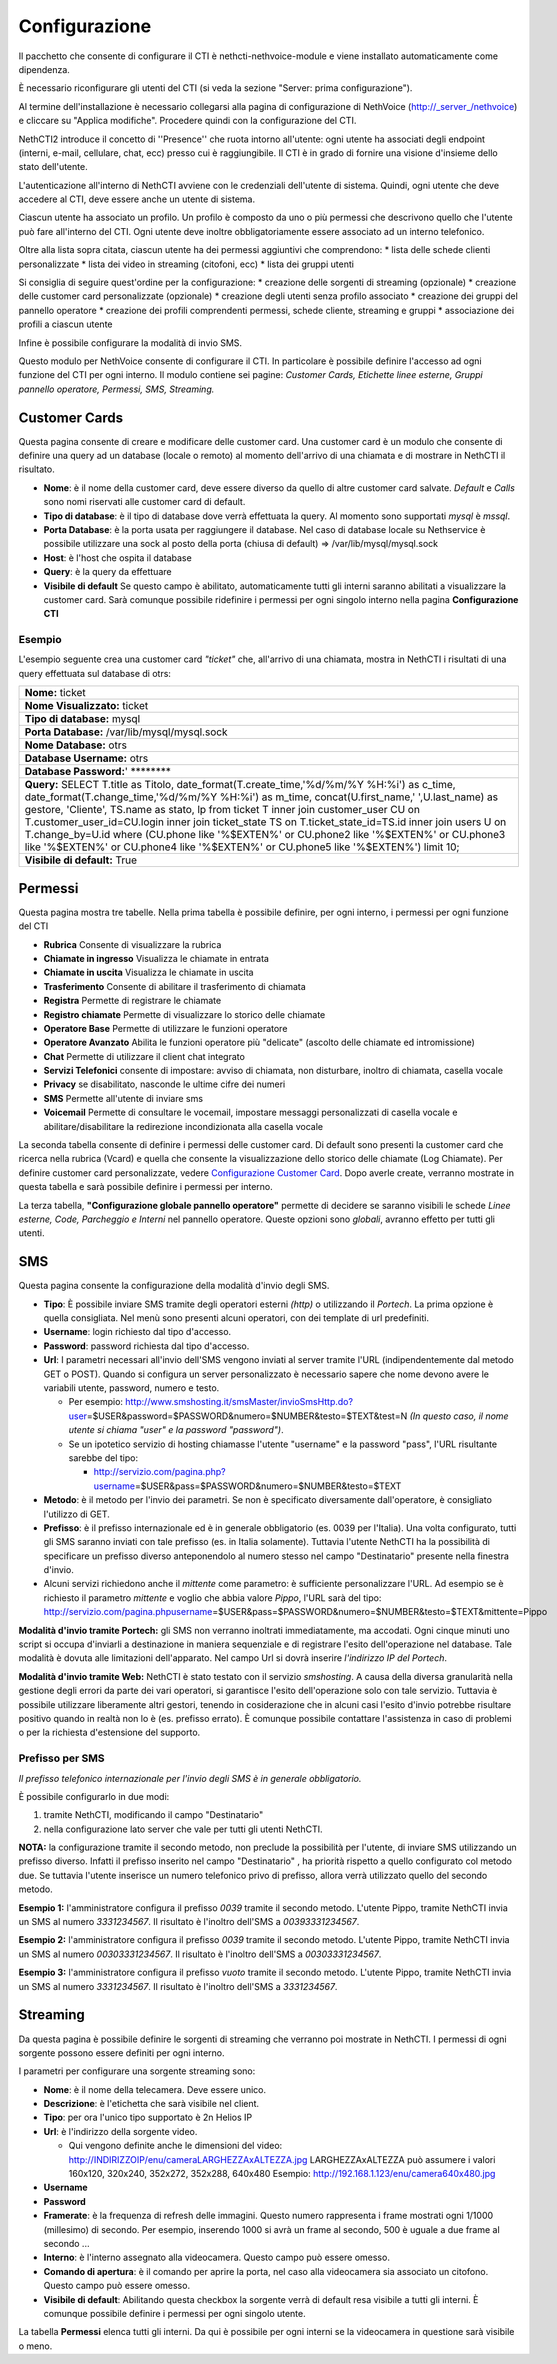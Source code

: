 ==============
Configurazione
==============

Il pacchetto che consente di configurare il CTI è nethcti-nethvoice-module e viene installato automaticamente come dipendenza.

È necessario riconfigurare gli utenti del CTI (si veda la sezione "Server: prima configurazione").



Al termine dell'installazione è necessario collegarsi alla pagina di configurazione di NethVoice (http://_server_/nethvoice) e cliccare su "Applica modifiche". Procedere quindi con la configurazione del CTI.

NethCTI2 introduce il concetto di ''Presence'' che ruota intorno all'utente: ogni utente ha associati degli endpoint (interni, e-mail, cellulare, chat, ecc) presso cui è raggiungibile. Il CTI è in grado di fornire una visione d'insieme dello stato dell'utente. 

L'autenticazione all'interno di NethCTI avviene con le credenziali dell'utente di sistema. Quindi, ogni utente che deve accedere al CTI, deve essere anche un utente di sistema.

Ciascun utente ha associato un profilo. Un profilo è composto da uno o più permessi che descrivono quello che l'utente può fare all'interno del CTI.
Ogni utente deve inoltre obbligatoriamente essere associato ad un interno telefonico.

Oltre alla lista sopra citata, ciascun utente ha dei permessi aggiuntivi che comprendono:
* lista delle schede clienti personalizzate
* lista dei video in streaming (citofoni, ecc)
* lista dei gruppi utenti

Si consiglia di seguire quest'ordine per la configurazione:
* creazione delle sorgenti di streaming (opzionale)
* creazione delle customer card personalizzate (opzionale)
* creazione degli utenti senza profilo associato
* creazione dei gruppi del pannello operatore
* creazione dei profili comprendenti permessi, schede cliente, streaming e gruppi
* associazione dei profili a ciascun utente

Infine è possibile configurare la modalità di invio SMS.




Questo modulo per NethVoice consente di configurare il CTI. In
particolare è possibile definire l'accesso ad ogni funzione del CTI per
ogni interno. Il modulo contiene sei pagine: *Customer Cards, Etichette
linee esterne, Gruppi pannello operatore, Permessi, SMS, Streaming.*

Customer Cards
==============

Questa pagina consente di creare e modificare delle customer card. Una
customer card è un modulo che consente di definire una query ad un
database (locale o remoto) al momento dell'arrivo di una chiamata e di
mostrare in NethCTI il risultato.

-  **Nome**: è il nome della customer card, deve essere diverso da
   quello di altre customer card salvate. *Default* e *Calls* sono nomi
   riservati alle customer card di default.
-  **Tipo di database**: è il tipo di database dove verrà effettuata la
   query. Al momento sono supportati *mysql* è *mssql*.
-  **Porta Database**: è la porta usata per raggiungere il database. Nel
   caso di database locale su Nethservice è possibile utilizzare una
   sock al posto della porta (chiusa di default) =>
   /var/lib/mysql/mysql.sock
-  **Host**: è l'host che ospita il database
-  **Query**: è la query da effettuare
-  **Visibile di default** Se questo campo è abilitato, automaticamente
   tutti gli interni saranno abilitati a visualizzare la customer card.
   Sarà comunque possibile ridefinire i permessi per ogni singolo
   interno nella pagina **Configurazione CTI**

Esempio
-------

L'esempio seguente crea una customer card *"ticket"* che, all'arrivo di
una chiamata, mostra in NethCTI i risultati di una query effettuata sul
database di otrs:

+-------------------------------------------------------------------------------------------------------------------------------------------------------------------------------------------------------------------------------------------------------------------------------------------------------------------------------------------------------------------------------------------------------------------------------------------------------------------------------------------------------------------------------------------------------------------------------------------+
| **Nome:** ticket                                                                                                                                                                                                                                                                                                                                                                                                                                                                                                                                                                          |
+-------------------------------------------------------------------------------------------------------------------------------------------------------------------------------------------------------------------------------------------------------------------------------------------------------------------------------------------------------------------------------------------------------------------------------------------------------------------------------------------------------------------------------------------------------------------------------------------+
| **Nome Visualizzato:** ticket                                                                                                                                                                                                                                                                                                                                                                                                                                                                                                                                                             |
+-------------------------------------------------------------------------------------------------------------------------------------------------------------------------------------------------------------------------------------------------------------------------------------------------------------------------------------------------------------------------------------------------------------------------------------------------------------------------------------------------------------------------------------------------------------------------------------------+
| **Tipo di database:** mysql                                                                                                                                                                                                                                                                                                                                                                                                                                                                                                                                                               |
+-------------------------------------------------------------------------------------------------------------------------------------------------------------------------------------------------------------------------------------------------------------------------------------------------------------------------------------------------------------------------------------------------------------------------------------------------------------------------------------------------------------------------------------------------------------------------------------------+
| **Porta Database:** /var/lib/mysql/mysql.sock                                                                                                                                                                                                                                                                                                                                                                                                                                                                                                                                             |
+-------------------------------------------------------------------------------------------------------------------------------------------------------------------------------------------------------------------------------------------------------------------------------------------------------------------------------------------------------------------------------------------------------------------------------------------------------------------------------------------------------------------------------------------------------------------------------------------+
| **Nome Database:** otrs                                                                                                                                                                                                                                                                                                                                                                                                                                                                                                                                                                   |
+-------------------------------------------------------------------------------------------------------------------------------------------------------------------------------------------------------------------------------------------------------------------------------------------------------------------------------------------------------------------------------------------------------------------------------------------------------------------------------------------------------------------------------------------------------------------------------------------+
| **Database Username:** otrs                                                                                                                                                                                                                                                                                                                                                                                                                                                                                                                                                               |
+-------------------------------------------------------------------------------------------------------------------------------------------------------------------------------------------------------------------------------------------------------------------------------------------------------------------------------------------------------------------------------------------------------------------------------------------------------------------------------------------------------------------------------------------------------------------------------------------+
| **Database Password:**' \*\*\*\*\*\*\*\*                                                                                                                                                                                                                                                                                                                                                                                                                                                                                                                                                  |
+-------------------------------------------------------------------------------------------------------------------------------------------------------------------------------------------------------------------------------------------------------------------------------------------------------------------------------------------------------------------------------------------------------------------------------------------------------------------------------------------------------------------------------------------------------------------------------------------+
| **Query:** SELECT T.title as Titolo, date\_format(T.create\_time,'%d/%m/%Y %H:%i') as c\_time, date\_format(T.change\_time,'%d/%m/%Y %H:%i') as m\_time, concat(U.first\_name,' ',U.last\_name) as gestore, 'Cliente', TS.name as stato, lp from ticket T inner join customer\_user CU on T.customer\_user\_id=CU.login inner join ticket\_state TS on T.ticket\_state\_id=TS.id inner join users U on T.change\_by=U.id where (CU.phone like '%$EXTEN%' or CU.phone2 like '%$EXTEN%' or CU.phone3 like '%$EXTEN%' or CU.phone4 like '%$EXTEN%' or CU.phone5 like '%$EXTEN%') limit 10;   |
+-------------------------------------------------------------------------------------------------------------------------------------------------------------------------------------------------------------------------------------------------------------------------------------------------------------------------------------------------------------------------------------------------------------------------------------------------------------------------------------------------------------------------------------------------------------------------------------------+
| **Visibile di default:** True                                                                                                                                                                                                                                                                                                                                                                                                                                                                                                                                                             |
+-------------------------------------------------------------------------------------------------------------------------------------------------------------------------------------------------------------------------------------------------------------------------------------------------------------------------------------------------------------------------------------------------------------------------------------------------------------------------------------------------------------------------------------------------------------------------------------------+

Permessi
========

Questa pagina mostra tre tabelle. Nella prima tabella è possibile
definire, per ogni interno, i permessi per ogni funzione del CTI

-  **Rubrica** Consente di visualizzare la rubrica
-  **Chiamate in ingresso** Visualizza le chiamate in entrata
-  **Chiamate in uscita** Visualizza le chiamate in uscita
-  **Trasferimento** Consente di abilitare il trasferimento di chiamata
-  **Registra** Permette di registrare le chiamate
-  **Registro chiamate** Permette di visualizzare lo storico delle
   chiamate
-  **Operatore Base** Permette di utilizzare le funzioni operatore
-  **Operatore Avanzato** Abilita le funzioni operatore più "delicate"
   (ascolto delle chiamate ed intromissione)
-  **Chat** Permette di utilizzare il client chat integrato
-  **Servizi Telefonici** consente di impostare: avviso di chiamata, non
   disturbare, inoltro di chiamata, casella vocale
-  **Privacy** se disabilitato, nasconde le ultime cifre dei numeri
-  **SMS** Permette all'utente di inviare sms
-  **Voicemail** Permette di consultare le vocemail, impostare messaggi
   personalizzati di casella vocale e abilitare/disabilitare la
   redirezione incondizionata alla casella vocale

La seconda tabella consente di definire i permessi delle customer card.
Di default sono presenti la customer card che ricerca nella rubrica
(Vcard) e quella che consente la visualizzazione dello storico delle
chiamate (Log Chiamate). Per definire customer card personalizzate,
vedere `Configurazione Customer Card <NethCTI_Customer_Card>`__. Dopo
averle create, verranno mostrate in questa tabella e sarà possibile
definire i permessi per interno.

La terza tabella, **"Configurazione globale pannello operatore"**
permette di decidere se saranno visibili le schede *Linee esterne, Code,
Parcheggio e Interni* nel pannello operatore. Queste opzioni sono
*globali*, avranno effetto per tutti gli utenti.

SMS
===

Questa pagina consente la configurazione della modalità d'invio degli
SMS.

-  **Tipo**: È possibile inviare SMS tramite degli operatori esterni
   *(http)* o utilizzando il *Portech*. La prima opzione è quella
   consigliata. Nel menù sono presenti alcuni operatori, con dei
   template di url predefiniti.
-  **Username**: login richiesto dal tipo d'accesso.
-  **Password**: password richiesta dal tipo d'accesso.
-  **Url**: I parametri necessari all'invio dell'SMS vengono inviati al
   server tramite l'URL (indipendentemente dal metodo GET o POST).
   Quando si configura un server personalizzato è necessario sapere che
   nome devono avere le variabili utente, password, numero e testo.

   -  Per esempio:
      http://www.smshosting.it/smsMaster/invioSmsHttp.do?user\ =$USER&password=$PASSWORD&numero=$NUMBER&testo=$TEXT&test=N
      *(In questo caso, il nome utente si chiama "user" e la password
      "password")*.
   -  Se un ipotetico servizio di hosting chiamasse l'utente "username"
      e la password "pass", l'URL risultante sarebbe del tipo:

      -  http://servizio.com/pagina.php?username\ =$USER&pass=$PASSWORD&numero=$NUMBER&testo=$TEXT

-  **Metodo**: è il metodo per l'invio dei parametri. Se non è
   specificato diversamente dall'operatore, è consigliato l'utilizzo di
   GET.
-  **Prefisso**: è il prefisso internazionale ed è in generale
   obbligatorio (es. 0039 per l'Italia). Una volta configurato, tutti
   gli SMS saranno inviati con tale prefisso (es. in Italia solamente).
   Tuttavia l'utente NethCTI ha la possibilità di specificare un
   prefisso diverso anteponendolo al numero stesso nel campo
   "Destinatario" presente nella finestra d'invio.

-  Alcuni servizi richiedono anche il *mittente* come parametro: è
   sufficiente personalizzare l'URL. Ad esempio se è richiesto il
   parametro *mittente* e voglio che abbia valore *Pippo*, l'URL sarà
   del tipo:
   http://servizio.com/pagina.phpusername\ =$USER&pass=$PASSWORD&numero=$NUMBER&testo=$TEXT&mittente=Pippo

**Modalità d'invio tramite Portech:** gli SMS non verranno inoltrati
immediatamente, ma accodati. Ogni cinque minuti uno script si occupa
d'inviarli a destinazione in maniera sequenziale e di registrare l'esito
dell'operazione nel database. Tale modalità è dovuta alle limitazioni
dell'apparato. Nel campo Url si dovrà inserire *l'indirizzo IP del
Portech*.

.. raw:: mediawiki

   {{Nota|Se si utilizza il portech modello MV-374 è necessario specificare anche la porta 8023 nel campo Url. Se ad esempio l'IP del dispositivo è 192.168.1.5, l'url deve essere 192.168.1.5:8023}}

**Modalità d'invio tramite Web:** NethCTI è stato testato con il
servizio *smshosting*. A causa della diversa granularità nella gestione
degli errori da parte dei vari operatori, si garantisce l'esito
dell'operazione solo con tale servizio. Tuttavia è possibile utilizzare
liberamente altri gestori, tenendo in cosiderazione che in alcuni casi
l'esito d'invio potrebbe risultare positivo quando in realtà non lo è
(es. prefisso errato). È comunque possibile contattare l'assistenza in
caso di problemi o per la richiesta d'estensione del supporto.

Prefisso per SMS
----------------

*Il prefisso telefonico internazionale per l'invio degli SMS è in
generale obbligatorio.*

È possibile configurarlo in due modi:

#. tramite NethCTI, modificando il campo "Destinatario"
#. nella configurazione lato server che vale per tutti gli utenti
   NethCTI.

**NOTA:** la configurazione tramite il secondo metodo, non preclude la
possibilità per l'utente, di inviare SMS utilizzando un prefisso
diverso. Infatti il prefisso inserito nel campo "Destinatario" , ha
priorità rispetto a quello configurato col metodo due. Se tuttavia
l'utente inserisce un numero telefonico privo di prefisso, allora verrà
utilizzato quello del secondo metodo.

**Esempio 1:** l'amministratore configura il prefisso *0039* tramite il
secondo metodo. L'utente Pippo, tramite NethCTI invia un SMS al numero
*3331234567*. Il risultato è l'inoltro dell'SMS a *00393331234567*.

**Esempio 2:** l'amministratore configura il prefisso *0039* tramite il
secondo metodo. L'utente Pippo, tramite NethCTI invia un SMS al numero
*00303331234567*. Il risultato è l'inoltro dell'SMS a *00303331234567*.

**Esempio 3:** l'amministratore configura il prefisso *vuoto* tramite il
secondo metodo. L'utente Pippo, tramite NethCTI invia un SMS al numero
*3331234567*. Il risultato è l'inoltro dell'SMS a *3331234567*.

Streaming
=========

Da questa pagina è possibile definire le sorgenti di streaming che
verranno poi mostrate in NethCTI. I permessi di ogni sorgente possono
essere definiti per ogni interno.

I parametri per configurare una sorgente streaming sono:

-  **Nome**: è il nome della telecamera. Deve essere unico.
-  **Descrizione**: è l'etichetta che sarà visibile nel client.
-  **Tipo**: per ora l'unico tipo supportato è 2n Helios IP
-  **Url**: è l'indirizzo della sorgente video.

   -  Qui vengono definite anche le dimensioni del video:
      http://INDIRIZZOIP/enu/cameraLARGHEZZAxALTEZZA.jpg
      LARGHEZZAxALTEZZA può assumere i valori 160x120, 320x240, 352x272,
      352x288, 640x480 Esempio:
      http://192.168.1.123/enu/camera640x480.jpg

-  **Username**
-  **Password**
-  **Framerate**: è la frequenza di refresh delle immagini. Questo
   numero rappresenta i frame mostrati ogni 1/1000 (millesimo) di
   secondo. Per esempio, inserendo 1000 si avrà un frame al secondo, 500
   è uguale a due frame al secondo ...
-  **Interno**: è l'interno assegnato alla videocamera. Questo campo può
   essere omesso.
-  **Comando di apertura**: è il comando per aprire la porta, nel caso
   alla videocamera sia associato un citofono. Questo campo può essere
   omesso.
-  **Visibile di default**: Abilitando questa checkbox la sorgente verrà
   di default resa visibile a tutti gli interni. È comunque possibile
   definire i permessi per ogni singolo utente.

La tabella **Permessi** elenca tutti gli interni. Da qui è possibile per
ogni interni se la videocamera in questione sarà visibile o meno.
